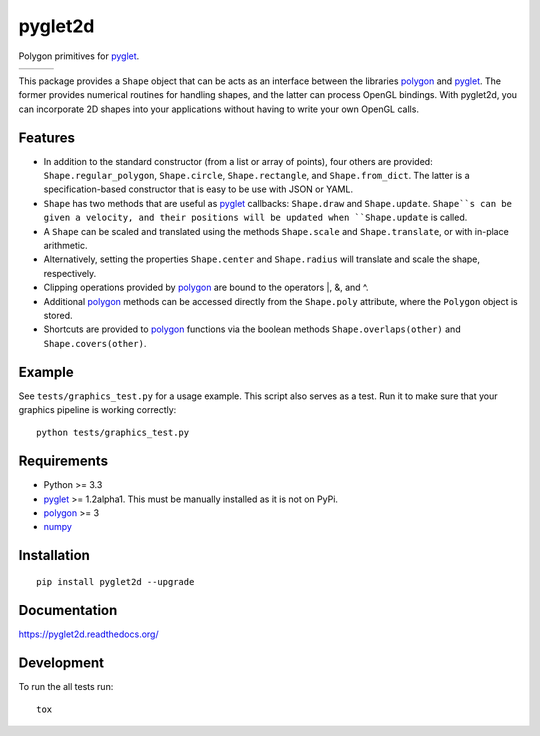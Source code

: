 ========
pyglet2d
========

Polygon primitives for `pyglet`_.

+--------------------+-------------------+---------------+
| | |travis-badge|   | | |version-badge| | | |git-badge| |
| | |coverage-badge| | | |license-badge| | | |hg-badge|  |
+--------------------+-------------------+---------------+

.. |travis-badge| image:: http://img.shields.io/travis/hsharrison/pyglet2d.png?style=flat
    :alt: Travis-CI Build Status
    :target: https://travis-ci.org/hsharrison/pyglet2d

.. |coverage-badge| image:: http://img.shields.io/coveralls/hsharrison/pyglet2d.png?style=flat
    :alt: Coverage Status
    :target: https://coveralls.io/r/hsharrison/pyglet2d

.. |version-badge| image:: http://img.shields.io/pypi/v/pyglet2d.png?style=flat
    :alt: PyPi Package
    :target: https://pypi.python.org/pypi/pyglet2d

.. |license-badge| image:: http://img.shields.io/badge/license-BSD-blue.png?style=flat
    :alt: License
    :target: https://pypi.python.org/pypi/pyglet2d

.. |git-badge| image:: http://img.shields.io/badge/repo-git-lightgrey.png?style=flat
    :alt: Git Repository
    :target: https://github.com/hsharrison/pyglet2d

.. |hg-badge| image:: http://img.shields.io/badge/repo-hg-lightgrey.png?style=flat
    :alt: Mercurial Repository
    :target: https://bitbucket.org/hharrison/pyglet2d


This package provides a ``Shape`` object that can be acts as an interface between the libraries `polygon`_ and `pyglet`_.
The former provides numerical routines for handling shapes, and the latter can process OpenGL bindings.
With pyglet2d, you can incorporate 2D shapes into your applications without having to write your own OpenGL calls.

Features
========

- In addition to the standard constructor (from a list or array of points), four others are provided:
  ``Shape.regular_polygon``, ``Shape.circle``, ``Shape.rectangle``, and ``Shape.from_dict``.
  The latter is a specification-based constructor that is easy to be use with JSON or YAML.
- ``Shape`` has two methods that are useful as `pyglet`_ callbacks: ``Shape.draw`` and ``Shape.update``.
  ``Shape``s can be given a velocity, and their positions will be updated when ``Shape.update`` is called.
- A ``Shape`` can be scaled and translated using the methods ``Shape.scale`` and ``Shape.translate``,
  or with in-place arithmetic.
- Alternatively, setting the properties ``Shape.center`` and ``Shape.radius`` will translate and scale the shape, respectively.
- Clipping operations provided by `polygon`_ are bound to the operators \|, &, and ^.
- Additional `polygon`_ methods can be accessed directly from the ``Shape.poly`` attribute, where the ``Polygon`` object is stored.
- Shortcuts are provided to `polygon`_ functions via the boolean methods ``Shape.overlaps(other)`` and ``Shape.covers(other)``.

Example
=======

See ``tests/graphics_test.py`` for a usage example.
This script also serves as a test.
Run it to make sure that your graphics pipeline is working correctly::

    python tests/graphics_test.py

Requirements
============

- Python >= 3.3
- `pyglet`_ >= 1.2alpha1. This must be manually installed as it is not on PyPi.
- `polygon`_ >= 3
- `numpy`_

Installation
============

::

    pip install pyglet2d --upgrade

Documentation
=============

https://pyglet2d.readthedocs.org/

Development
===========

To run the all tests run::

    tox

.. _pyglet: http://www.pyglet.org/index.html
.. _polygon: http://www.j-raedler.de/projects/polygon/
.. _numpy: http://www.numpy.org/
